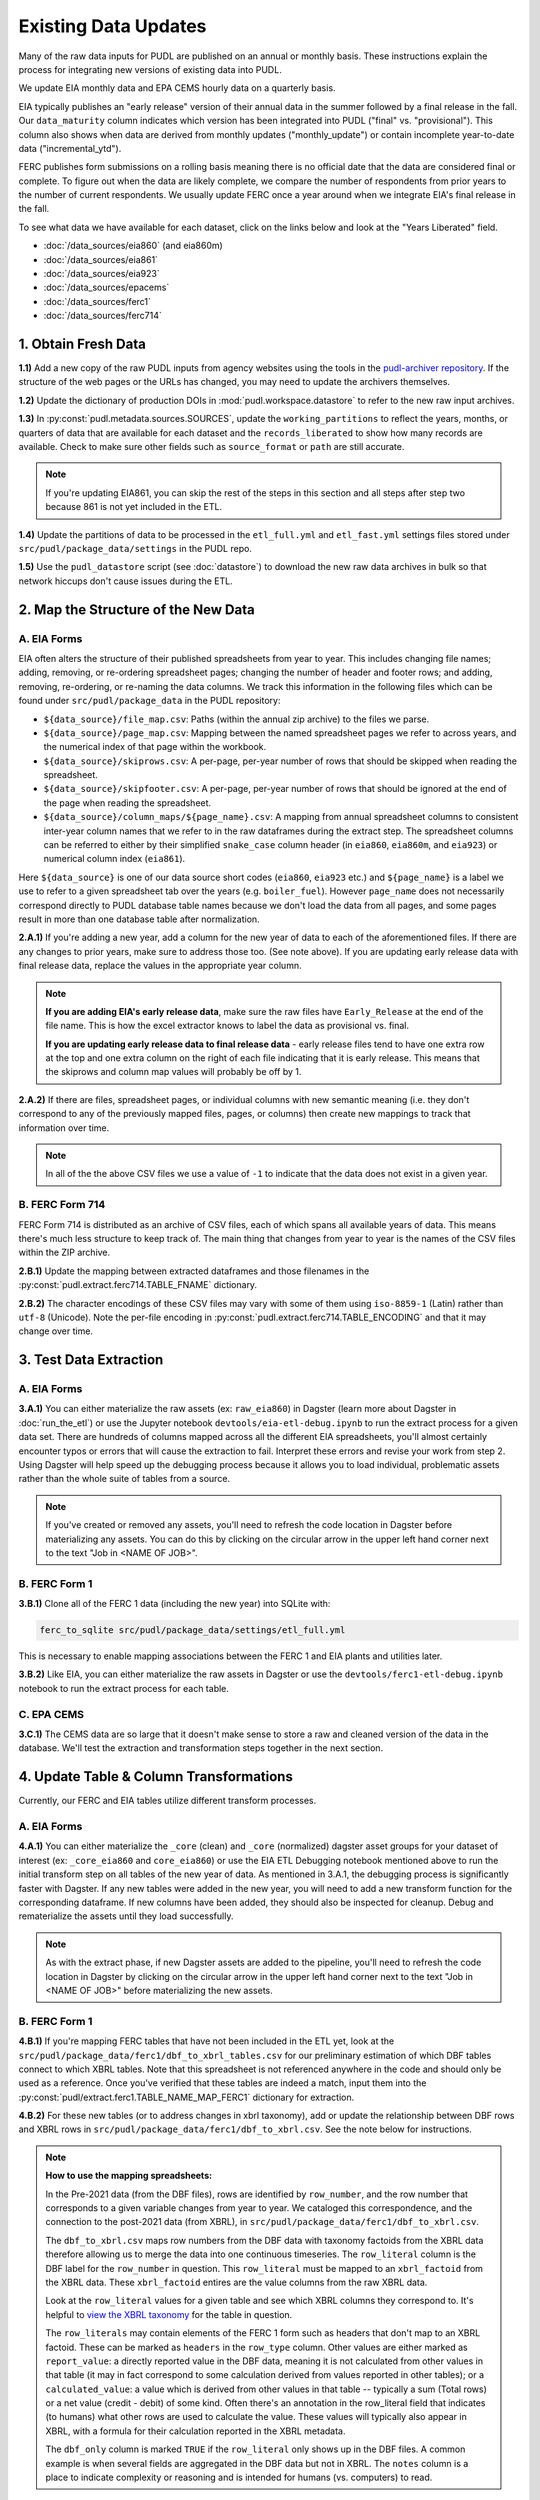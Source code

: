 ===============================================================================
Existing Data Updates
===============================================================================

Many of the raw data inputs for PUDL are published on an annual or monthly basis. These
instructions explain the process for integrating new versions of existing data into
PUDL.

We update EIA monthly data and EPA CEMS hourly data on a quarterly basis.

EIA typically publishes an "early release" version of their annual data in the summer
followed by a final release in the fall. Our ``data_maturity`` column indicates
which version has been integrated into PUDL ("final" vs. "provisional"). This column
also shows when data are derived from monthly updates ("monthly_update") or contain
incomplete year-to-date data ("incremental_ytd").

FERC publishes form submissions on a rolling basis meaning there is no official
date that the data are considered final or complete. To figure out when the data are
likely complete, we compare the number of respondents from prior years to the number of
current respondents. We usually update FERC once a year around when we integrate EIA's
final release in the fall.

To see what data we have available for each dataset, click on the links below and look
at the "Years Liberated" field.

* :doc:`/data_sources/eia860` (and eia860m)
* :doc:`/data_sources/eia861`
* :doc:`/data_sources/eia923`
* :doc:`/data_sources/epacems`
* :doc:`/data_sources/ferc1`
* :doc:`/data_sources/ferc714`

1. Obtain Fresh Data
--------------------
**1.1)** Add a new copy of the raw PUDL inputs from agency websites using the tools
in the
`pudl-archiver repository <https://github.com/catalyst-cooperative/pudl-archiver>`__.
If the structure of the web pages or the URLs has changed, you may need to update the
archivers themselves.

**1.2)** Update the dictionary of production DOIs in :mod:`pudl.workspace.datastore` to
refer to the new raw input archives.

**1.3)** In :py:const:`pudl.metadata.sources.SOURCES`, update the ``working_partitions``
to reflect the years, months, or quarters of data that are available for each dataset
and the ``records_liberated`` to show how many records are available. Check to make
sure other fields such as ``source_format`` or ``path`` are still accurate.

.. note::

  If you're updating EIA861, you can skip the rest of the steps in this section and
  all steps after step two because 861 is not yet included in the ETL.

**1.4)** Update the partitions of data to be processed in
the ``etl_full.yml`` and ``etl_fast.yml`` settings files stored under
``src/pudl/package_data/settings`` in the PUDL repo.

**1.5)** Use the ``pudl_datastore`` script (see :doc:`datastore`) to download the new
raw data archives in bulk so that network hiccups don't cause issues during the ETL.

2. Map the Structure of the New Data
------------------------------------

A. EIA Forms
^^^^^^^^^^^^
EIA often alters the structure of their published spreadsheets from year to year. This
includes changing file names; adding, removing, or re-ordering spreadsheet pages;
changing the number of header and footer rows; and adding, removing, re-ordering, or
re-naming the data columns. We track this information in the following files which can
be found under ``src/pudl/package_data`` in the PUDL repository:

* ``${data_source}/file_map.csv``: Paths (within the annual zip archive) to the files we
  parse.
* ``${data_source}/page_map.csv``: Mapping between the named spreadsheet pages we refer
  to across years, and the numerical index of that page within the workbook.
* ``${data_source}/skiprows.csv``: A per-page, per-year number of rows that should be
  skipped when reading the spreadsheet.
* ``${data_source}/skipfooter.csv``: A per-page, per-year number of rows that should be
  ignored at the end of the page when reading the spreadsheet.
* ``${data_source}/column_maps/${page_name}.csv``: A mapping from annual spreadsheet
  columns to consistent inter-year column names that we refer to in the raw dataframes
  during the extract step. The spreadsheet columns can be referred to either by their
  simplified ``snake_case`` column header (in ``eia860``, ``eia860m``, and ``eia923``)
  or numerical column index (``eia861``).

Here ``${data_source}`` is one of our data source short codes (``eia860``, ``eia923``
etc.) and ``${page_name}`` is a label we use to refer to a given spreadsheet tab over
the years (e.g. ``boiler_fuel``). However ``page_name`` does not necessarily correspond
directly to PUDL database table names because we don't load the data from all pages, and
some pages result in more than one database table after normalization.

**2.A.1)** If you're adding a new year, add a column for the new year of data to each of
the aforementioned files. If there are any changes to prior years, make sure to address
those too. (See note above). If you are updating early release data with final release
data, replace the values in the appropriate year column.

.. note::

   **If you are adding EIA's early release data**, make sure the raw files have
   ``Early_Release`` at the end of the file name. This is how the excel extractor knows
   to label the data as provisional vs. final.

   **If you are updating early release data to final release data** - early release
   files tend to have one extra row at the top and one extra column on the right of each
   file indicating that it is early release. This means that the skiprows and column map
   values will probably be off by 1.

**2.A.2)** If there are files, spreadsheet pages, or individual columns with new
semantic meaning (i.e. they don't correspond to any of the previously mapped files,
pages, or columns) then create new mappings to track that information over time.

.. note::

    In all of the the above CSV files we use a value of ``-1`` to indicate that the data
    does not exist in a given year.

B. FERC Form 714
^^^^^^^^^^^^^^^^
FERC Form 714 is distributed as an archive of CSV files, each of which spans
all available years of data. This means there's much less structure to keep track of.
The main thing that changes from year to year is the names of the CSV files within the
ZIP archive.

**2.B.1)** Update the mapping between extracted dataframes and those filenames in the
:py:const:`pudl.extract.ferc714.TABLE_FNAME` dictionary.

**2.B.2)** The character encodings of these CSV files may vary with some of them using
``iso-8859-1`` (Latin) rather than ``utf-8`` (Unicode). Note the per-file encoding
in :py:const:`pudl.extract.ferc714.TABLE_ENCODING` and that it may change over time.

3. Test Data Extraction
-----------------------

A. EIA Forms
^^^^^^^^^^^^
**3.A.1)** You can either materialize the raw assets (ex: ``raw_eia860``) in Dagster
(learn more about Dagster in :doc:`run_the_etl`) or use the Jupyter notebook
``devtools/eia-etl-debug.ipynb`` to run the extract process for a given data set. There
are hundreds of columns mapped across all the different EIA spreadsheets, you'll almost
certainly encounter typos or errors that will cause the extraction to fail. Interpret
these errors and revise your work from step 2. Using Dagster will help speed up the
debugging process because it allows you to load individual, problematic assets rather
than the whole suite of tables from a source.

.. note::

    If you've created or removed any assets, you'll need to refresh the code location in
    Dagster before materializing any assets. You can do this by clicking on the circular
    arrow in the upper left hand corner next to the text "Job in <NAME OF JOB>".

B. FERC Form 1
^^^^^^^^^^^^^^
**3.B.1)** Clone all of the FERC 1 data (including the new year) into SQLite with:

.. code-block:: bash

    ferc_to_sqlite src/pudl/package_data/settings/etl_full.yml

This is necessary to enable mapping associations between the FERC 1 and EIA plants and
utilities later.

**3.B.2)** Like EIA, you can either materialize the raw assets in Dagster or
use the ``devtools/ferc1-etl-debug.ipynb`` notebook to run the extract process for
each table.

C. EPA CEMS
^^^^^^^^^^^
**3.C.1)** The CEMS data are so large that it doesn't make sense to store a raw and
cleaned version of the data in the database. We'll test the extraction and
transformation steps together in the next section.

4. Update Table & Column Transformations
----------------------------------------
Currently, our FERC and EIA tables utilize different transform processes.

A. EIA Forms
^^^^^^^^^^^^
**4.A.1)** You can either materialize the ``_core`` (clean) and ``_core`` (normalized)
dagster asset groups for your dataset of interest (ex: ``_core_eia860`` and
``core_eia860``) or use the EIA ETL Debugging notebook mentioned above to run the
initial transform step on all tables of the new year of data. As mentioned in 3.A.1,
the debugging process is significantly faster with Dagster. If any new tables were added
in the new year, you will need to add a new transform function for the corresponding
dataframe. If new columns have been added, they should also be inspected for cleanup.
Debug and rematerialize the assets until they load successfully.

.. note::

    As with the extract phase, if new Dagster assets are added to the pipeline, you'll
    need to refresh the code location in Dagster by clicking on the circular
    arrow in the upper left hand corner next to the text "Job in <NAME OF JOB>" before
    materializing the new assets.

B. FERC Form 1
^^^^^^^^^^^^^^

**4.B.1)** If you're mapping FERC tables that have not been included in the ETL yet,
look at the ``src/pudl/package_data/ferc1/dbf_to_xbrl_tables.csv`` for our preliminary
estimation of which DBF tables connect to which XBRL tables. Note that this spreadsheet
is not referenced anywhere in the code and should only be used as a reference. Once
you've verified that these tables are indeed a match, input them into the
:py:const:`pudl/extract.ferc1.TABLE_NAME_MAP_FERC1` dictionary for extraction.

**4.B.2)** For these new tables (or to address changes in xbrl taxonomy), add or update
the relationship between DBF rows and XBRL rows in
``src/pudl/package_data/ferc1/dbf_to_xbrl.csv``. See the note below for instructions.

.. note::

    **How to use the mapping spreadsheets:**

    In the Pre-2021 data (from the DBF files), rows are identified by ``row_number``,
    and the row number that corresponds to a given variable changes from year to year.
    We cataloged this correspondence, and the connection to the post-2021 data (from
    XBRL), in ``src/pudl/package_data/ferc1/dbf_to_xbrl.csv``.

    The ``dbf_to_xbrl.csv`` maps row numbers from the DBF data with taxonomy factoids
    from the XBRL data therefore allowing us to merge the data into one continuous
    timeseries. The ``row_literal`` column is the DBF label for the ``row_number`` in
    question. This ``row_literal`` must be mapped to an ``xbrl_factoid`` from the XBRL
    data. These ``xbrl_factoid`` entires are the value columns from the raw XBRL data.

    Look at the ``row_literal`` values for a given table and see which XBRL columns they
    correspond to. It's helpful to
    `view the XBRL taxonomy <https://xbrlview.ferc.gov/>`__ for the table in question.

    The ``row_literals`` may contain elements of the FERC 1 form such as
    headers that don't map to an XBRL factoid. These can be marked as ``headers`` in the
    ``row_type`` column. Other values are either marked as ``report_value``: a directly
    reported value in the DBF data, meaning it is not calculated from other values in
    that table (it may in fact correspond to some calculation derived from values
    reported in other tables); or a ``calculated_value``: a value which is derived from
    other values in that table -- typically a sum (Total rows) or a net value
    (credit - debit) of some kind. Often there's an annotation in the row_literal field
    that indicates (to humans) what other rows are used to calculate the value. These
    values will typically also appear in XBRL, with a formula for their calculation
    reported in the XBRL metadata.

    The ``dbf_only`` column is marked ``TRUE`` if the ``row_literal`` only shows up in
    the DBF files. A common example is when several fields are aggregated in the DBF
    data but not in XBRL. The ``notes`` column is a place to indicate complexity or
    reasoning and is intended for humans (vs. computers) to read.


**4.B.3)** Either materialize the clean and/or normalized FERC 1 dagster asset groups or
use the FERC 1 debugging notebook ``devtools/ferc1-etl-debug.ipynb`` to run the
transforms for each table. Heed any errors or warnings that pop up in the logs. One of
the most likely bugs will be uncategorized strings (think new, strange fuel type
spellings).

**4.B.4)** If there's a new column, add it to the transform process. At the very least,
you'll need to include it in the ``rename_columns`` dictionary in
:py:const:`pudl.transform.params.ferc1.TRANSFORM_PARAMS` for the appropriate table.

* Consider whether the column could benefit from any of the standard transforms in
  :mod:`pudl.transform.classes` or :mod:`pudl.transform.ferc1`. If so, add them to
  :py:const:`pudl.transform.params.ferc1.TRANSFORM_PARAMS`. Make sure that the
  parameter you've added to ``TRANSFORM_PARAMS`` corresponds to a method that gets
  called in one of the high-level transform functions in
  :class:`pudl.transform.ferc1.Ferc1AbstractTableTransformer` (``process_xbrl``,
  ``process_dbf``, ``transform_start``, ``transform_main``) and/or any
  table-specific overrides in the relevant table transformer class.

* Consider whether the column could benefit from custom transformations. If it's
  something that could be applicable to other tables from other sources, consider
  building it in :mod:`pudl.tranform.classes`. If it's specific to FERC1, build it in
  :mod:`pudl.transform.ferc1`. If it will only ever be relevant to one table in FERC1,
  build it in the table-specific class in :mod:`pudl.transform.ferc1`, create an
  override for one of the high-level transform functions, and call it there. Make sure
  to write a unit test for any new functions.

**4.B.5)** If there's a new table, add it to the transform process. You'll need to build
or augment a table transformer in :mod:`pudl.transform.ferc1` and follow all
instructions applicable to new columns.

**4.B.6)** To see if the transformations work, you can run the transform module as a
script in the terminal. From within the pudl repo directory, run:

.. code-block:: bash

    python src/pudl/transform/ferc1.py

C. EPA CEMS
^^^^^^^^^^^

**4.C.1)** Use dagster to materialize the ``epacems`` asset group and debug. The most
common errors will occur when new CEMS plants lack timezone data in the EIA database.
See section 6.B.1 for instructions on how to fix this. Once you've updated the
spreadsheet tracking these errors, reload the ``epacems`` assets in Dagster.

5. Update the PUDL DB Schema
----------------------------
If new columns or tables have been added, you must also update the PUDL DB schema,
define column types, give them meaningful descriptions, apply appropriate ENUM
constraints, etc. This happens in the :mod:`pudl.metadata` subpackage. Otherwise when
the system tries to write dataframes into SQLite, it will fail or simply exclude any new
columns.

**5.1)** Check whether new columns exist in
:py:const:`pudl.metadata.fields.FIELD_METADATA`. If they do, make sure the descriptions
and data types match. If the descriptions don't match, you may need to define that
column by source: :py:const:`pudl.metadata.fields.FIELD_METADATA_BY_GROUP` or by table:
:py:const:`pudl.metadata.fields.FIELD_METADATA_BY_RESOURCE`. If the column is not in
:py:const:`pudl.metadata.fields.FIELD_METADATA`, add it.

**5.2)** Add new columns and tables to the ``RESOURCE_METADATA`` dictionaries in the
appropriate :mod:`pudl.metadata.resources` modules.

**5.3)** Update any :mod:`pudl.metadata.codes`, :mod:`pudl.metadata.labels`, or
:mod:`pudl.metadata.enums` pertaining to new or existing columns with novel content.

**5.4)** Differentiate between columns which should be harvested from the transformed
dataframes in the normalization and entity resolution process (and associated with a
generator, boiler, plant, utility, or balancing authority entity), and those that should
remain in the table where they are reported.

**5.5)** Once you've updated the metadata, you'll need to update the alembic version.
See the instructions for doing so in :doc:`run_the_etl`. You may have already updated
alembic if you used Dagster to materialize the raw and clean assets.

6. Connect Datasets
-------------------

A. FERC 1 & EIA Plants & Utilities
^^^^^^^^^^^^^^^^^^^^^^^^^^^^^^^^^^
**6.A.1)** Run the following command in the terminal, and refer to the
:doc:`pudl_id_mapping` page for further instructions.


.. code-block:: console

    $ make unmapped-ids

.. note::

    **All** FERC 1 respondent IDs and plant names and **all** EIA plant and utility IDs
    should end up in the mapping spreadsheet with PUDL plant and utility IDs, but only a
    small subset of them will end up being linked together with a shared ID. Only EIA
    plants with a capacity of more than 5 MW and EIA utilities that actually report data
    in the EIA 923 data tables are considered for linkage to their FERC Form 1
    counterparts. All FERC 1 plants and utilities should be linked to their EIA
    counterparts (there are far fewer of them).

B. Missing EIA Plant Locations from CEMS
^^^^^^^^^^^^^^^^^^^^^^^^^^^^^^^^^^^^^^^^
**6.B.1)** If there are any plants that appear in the EPA CEMS dataset that do not
appear in the ``core_eia__entity_plants`` table, or that are missing latitude and
longitude values, you'll get a warning when you try and materialize the ``core_epacamd``
asset group in Dagster. You'll need to manually compile the missing information and add
it to ``src/pudl/package_data/epacems/additional_epacems_plants.csv`` to enable accurate
adjustment of the EPA CEMS timestamps to UTC. Using the Plant ID from the warning, look
up the plant coordinates in the
`EPA FACT API <https://www.epa.gov/airmarkets/field-audit-checklist-tool-fact-api>`__.
In some cases you may need to resort to Google Maps. If no coordinates can be found
then at least the plant's state should be included so that an approximate timezone can
be inferred.

7. Run the ETL
--------------
Once the FERC 1 and EIA utilities and plants have been associated with each other, you
can try and run the ETL with all datasets included. See: :doc:`run_the_etl`.

**7.1)** First run the ETL for just the new year of data, using the ``etl_fast.yml``
settings file.

**7.2)** Once the fast ETL works, run the full ETL using the ``etl_full.yml`` settings
to populate complete FERC 1 & PUDL DBs and EPA CEMS Parquet files.

8. Update the Output Routines and Run Full Tests
------------------------------------------------
**8.1)** With a full PUDL DB, update the denormalized table outputs and derived
analytical routines to accommodate the new data if necessary. These are generally
called from within the :class:`pudl.output.pudltabl.PudlTabl` class.

* Are there new columns that should be incorporated into the output tables?
* Are there new tables that need to have an output function defined for them?

**8.2)** To ensure that you fully exercise all of the possible output functions,
run all the integration tests against your live PUDL DB with:

.. code-block:: console

    $ make pytest-integration-full

9. Run and Update Data Validations
-----------------------------------
**9.1)** When the CI tests are passing against all years of data, sanity check the data
in the database and the derived outputs by running

.. code-block:: console

    $ make pytest-validate

We expect at least some of the validation tests to fail initially because we haven't
updated the number of records we expect to see in each table.

**9.2)** You may also need to update the expected distribution of fuel prices if they
were particularly high or low in the new year of data. Other values like expected heat
content per unit of fuel should be relatively stable. If the required adjustments are
large, or there are other types of validations failing, they should be investigated.

**9.3)** Update the expected number of rows in the minmax_row validation tests. Pay
attention to how far off of previous expectations the new tables are. E.g. if there
are already 20 years of data, and you're integrating 1 new year of data, probably the
number of rows in the tables should be increasing by around 5% (since 1/20 = 0.05).

10. Update the Documentation
----------------------------
**10.1)** Once the new year of data is integrated, update the documentation to reflect
the new state of affairs. This will include updating at least:

* the top-level :doc:`README </index>`
* the :doc:`data access </data_access>` page
* the :doc:`/release_notes`
* any updated :doc:`data sources </data_sources/index>`

Check that the docs still build with

.. code-block:: console

    $ make docs-build
